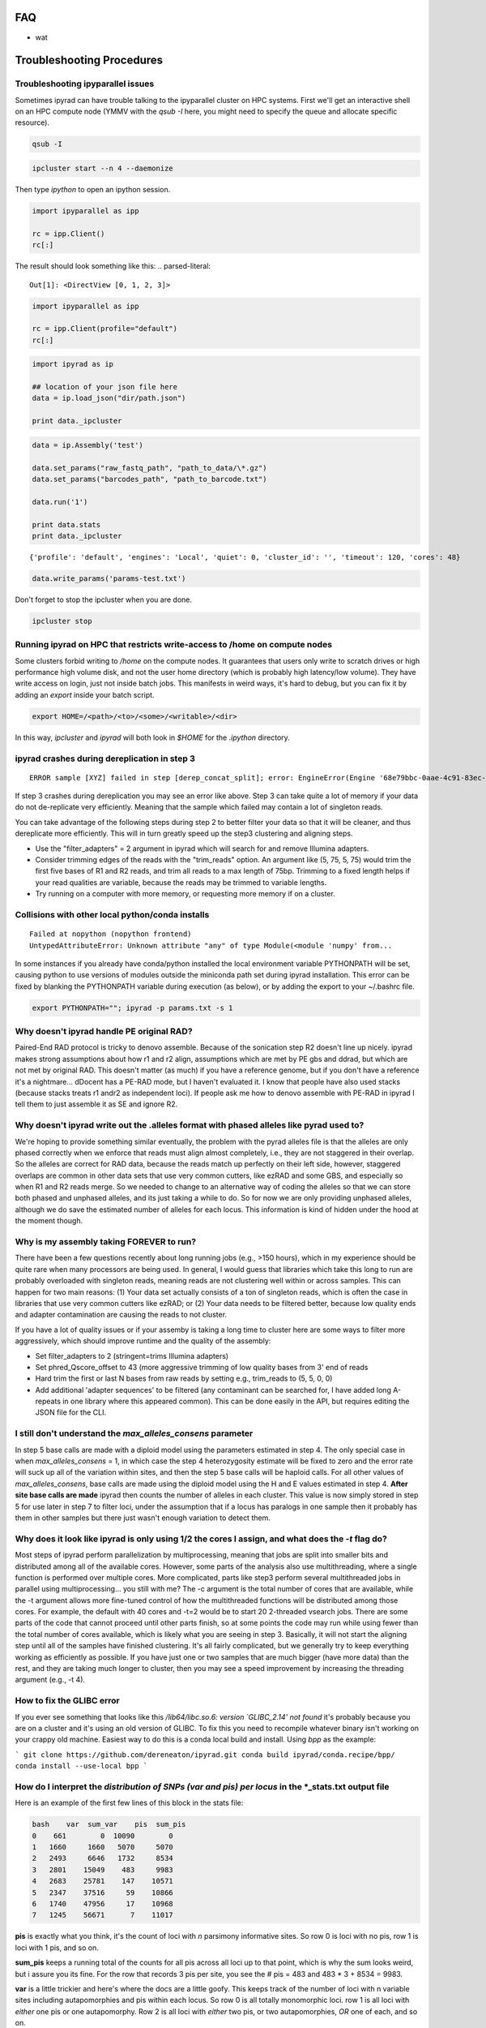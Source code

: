 
.. _faq:  


FAQ
===

* wat

Troubleshooting Procedures
==========================

Troubleshooting ipyparallel issues
----------------------------------
Sometimes ipyrad can have trouble talking to the ipyparallel
cluster on HPC systems. First we'll get an interactive shell
on an HPC compute node (YMMV with the `qsub -I` here, you might
need to specify the queue and allocate specific resource).

.. code-block:: bash

    qsub -I

.. code-block:: bash

    ipcluster start --n 4 --daemonize

Then type `ipython` to open an ipython session.

.. code-block:: python

    import ipyparallel as ipp

    rc = ipp.Client()
    rc[:]

The result should look something like this:
.. parsed-literal::

    Out[1]: <DirectView [0, 1, 2, 3]>

.. code-block:: python

    import ipyparallel as ipp

    rc = ipp.Client(profile="default")
    rc[:]

.. code-block:: python

    import ipyrad as ip

    ## location of your json file here
    data = ip.load_json("dir/path.json")

    print data._ipcluster

.. code-block:: python

    data = ip.Assembly('test')

    data.set_params("raw_fastq_path", "path_to_data/\*.gz")
    data.set_params("barcodes_path", "path_to_barcode.txt")

    data.run('1')

    print data.stats
    print data._ipcluster

.. parsed-literal::

    {'profile': 'default', 'engines': 'Local', 'quiet': 0, 'cluster_id': '', 'timeout': 120, 'cores': 48}

.. code-block:: python

    data.write_params('params-test.txt')

Don't forget to stop the ipcluster when you are done.

.. code-block:: bash

    ipcluster stop

Running ipyrad on HPC that restricts write-access to /home on compute nodes
---------------------------------------------------------------------------

Some clusters forbid writing to `/home` on the compute nodes. It guarantees that users 
only write to scratch drives or high performance high volume disk, and not the user 
home directory (which is probably high latency/low volume). They have write access on 
login, just not inside batch jobs. This manifests in weird ways, it's hard to debug,
but you can fix it by adding an `export` inside your batch script.

.. code-block:: bash

    export HOME=/<path>/<to>/<some>/<writable>/<dir>

In this way, `ipcluster` and `ipyrad` will both look in `$HOME` for the `.ipython` directory.

ipyrad crashes during dereplication in step 3
---------------------------------------------

.. parsed-literal::

    ERROR sample [XYZ] failed in step [derep_concat_split]; error: EngineError(Engine '68e79bbc-0aae-4c91-83ec-97530e257387' died while running task u'fdef6e55-dcb9-47cb-b4e6-f0d2b591b4af')

If step 3 crashes during dereplication you may see an error like above. Step 3
can take quite a lot of memory if your data do not de-replicate very efficiently.
Meaning that the sample which failed may contain a lot of singleton reads. 

You can take advantage of the following steps during step 2 to better filter your 
data so that it will be cleaner, and thus dereplicate more efficiently. This will
in turn greatly speed up the step3 clustering and aligning steps. 

* Use the "filter_adapters" = 2 argument in ipyrad which will search for and remove Illumina adapters. 
* Consider trimming edges of the reads with the "trim_reads" option. An argument like (5, 75, 5, 75) would trim the first five bases of R1 and R2 reads, and trim all reads to a max length of 75bp. Trimming to a fixed length helps if your read qualities are variable, because the reads may be trimmed to variable lengths. 
* Try running on a computer with more memory, or requesting more memory if on a cluster.

Collisions with other local python/conda installs
-------------------------------------------------

.. parsed-literal::

    Failed at nopython (nopython frontend)
    UntypedAttributeError: Unknown attribute "any" of type Module(<module 'numpy' from...

In some instances if you already have conda/python installed the local environment
variable PYTHONPATH will be set, causing python to use versions of modules 
outside the miniconda path set during ipyrad installation. This error can be fixed by 
blanking the PYTHONPATH variable during execution (as below), or by adding the export
to your ~/.bashrc file.

.. code-block:: bash

    export PYTHONPATH=""; ipyrad -p params.txt -s 1

Why doesn't ipyrad handle PE original RAD?
------------------------------------------
Paired-End RAD protocol is tricky to denovo assemble. Because of the sonication step R2 
doesn't line up nicely. ipyrad makes strong assumptions about how r1 and r2 align, 
assumptions which are met by PE gbs and ddrad, but which are not met by original RAD. 
This doesn't matter (as much) if you have a reference genome, but if you don't have a 
reference it's a nightmare... dDocent has a PE-RAD mode, but I haven't evaluated it. 
I know that people have also used stacks (because stacks treats r1 andr2 as independent 
loci). If people ask me how to denovo assemble with PE-RAD in ipyrad I tell them to 
just assemble it as SE and ignore R2.

Why doesn't ipyrad write out the .alleles format with phased alleles like pyrad used to?
----------------------------------------------------------------------------------------
We're hoping to provide something similar eventually, the problem with the pyrad alleles 
file is that the alleles are only phased correctly when we enforce that reads must align 
almost completely, i.e., they are not staggered in their overlap. So the alleles are 
correct for RAD data, because the reads match up perfectly on their left side, however, 
staggered overlaps are common in other data sets that use very common cutters, like 
ezRAD and some GBS, and especially so when R1 and R2 reads merge. So we needed to change 
to an alternative way of coding the alleles so that we can store both phased and unphased 
alleles, and its just taking a while to do. So for now we are only providing unphased 
alleles, although we do save the estimated number of alleles for each locus. This 
information is kind of hidden under the hood at the moment though.

Why is my assembly taking FOREVER to run?
-----------------------------------------
There have been a few questions recently about long running jobs (e.g., >150 hours), which 
in my experience should be quite rare when many processors are being used. In general, 
I would guess that libraries which take this long to run are probably overloaded with 
singleton reads, meaning reads are not clustering well within or across samples. This 
can happen for two main reasons: (1) Your data set actually consists of a ton of 
singleton reads, which is often the case in libraries that use very common cutters like 
ezRAD; or (2) Your data needs to be filtered better, because low quality ends and 
adapter contamination are causing the reads to not cluster.

If you have a lot of quality issues or if your assemby is taking a long time to cluster 
here are some ways to filter more aggressively, which should improve runtime and the
quality of the assembly:

* Set filter_adapters to 2 (stringent=trims Illumina adapters)
* Set phred_Qscore_offset to 43 (more aggressive trimming of low quality bases from 3' end of reads
* Hard trim the first or last N bases from raw reads by setting e.g., trim_reads to (5, 5, 0, 0)
* Add additional 'adapter sequences' to be filtered (any contaminant can be searched for, I have added long A-repeats in one library where this appeared common). This can be done easily in the API, but requires editing the JSON file for the CLI.

I still don't understand the `max_alleles_consens` parameter
------------------------------------------------------------
In step 5 base calls are made with a diploid model using the parameters estimated in
step 4. The only special case in when `max_alleles_consens` = 1, in which case the step 4
heterozygosity estimate will be fixed to zero and the error rate will suck up all of the 
variation within sites, and then the step 5 base calls will be haploid calls. For all 
other values of `max_alleles_consens`, base calls are made using the diploid model using 
the H and E values estimated in step 4. **After site base calls are made** ipyrad then counts 
the number of alleles in each cluster. This value is now simply stored in step 5 for use 
later in step 7 to filter loci, under the assumption that if a locus has paralogs in one 
sample then it probably has them in other samples but there just wasn't enough variation to 
detect them.

Why does it look like ipyrad is only using 1/2 the cores I assign, and what does the `-t` flag do?
--------------------------------------------------------------------------------------------------
Most steps of ipyrad perform parallelization by multiprocessing, meaning that jobs are 
split into smaller bits and distributed among all of the available cores. However, some 
parts of the analysis also use multithreading, where a single function is performed over 
multiple cores. More complicated, parts like step3 perform several multithreaded jobs in 
parallel using multiprocessing... you still with me? The -c argument is the total number 
of cores that are available, while the -t argument allows more fine-tuned control of how 
the multithreaded functions will be distributed among those cores. For example, the 
default with 40 cores and -t=2 would be to start 20 2-threaded vsearch jobs. There are 
some parts of the code that cannot proceed until other parts finish, so at some points 
the code may run while using fewer than the total number of cores available, which is 
likely what you are seeing in step 3. Basically, it will not start the aligning step 
until all of the samples have finished clustering. It's all fairly complicated, but we 
generally try to keep everything working as efficiently as possible. If you have just 
one or two samples that are much bigger (have more data) than the rest, and they are 
taking much longer to cluster, then you may see a speed improvement by increasing the 
threading argument (e.g., -t 4).

How to fix the GLIBC error
--------------------------
If you ever see something that looks like this `/lib64/libc.so.6: version `GLIBC_2.14' not found`
it's probably because you are on a cluster and it's using an old version of GLIBC. To
fix this you need to recompile whatever binary isn't working on your crappy old machine.
Easiest way to do this is a conda local build and install. Using `bpp` as the example:

```
git clone https://github.com/dereneaton/ipyrad.git
conda build ipyrad/conda.recipe/bpp/
conda install --use-local bpp
```

How do I interpret the `distribution of SNPs (var and pis) per locus` in the *_stats.txt output file
----------------------------------------------------------------------------------------------------
Here is an example of the first few lines of this block in the stats file:

.. code-block:: 

    bash    var  sum_var    pis  sum_pis
    0    661        0  10090        0
    1   1660     1660   5070     5070
    2   2493     6646   1732     8534
    3   2801    15049    483     9983
    4   2683    25781    147    10571
    5   2347    37516     59    10866
    6   1740    47956     17    10968
    7   1245    56671      7    11017

**pis** is exactly what you think, it's the count of loci with *n* parsimony informative sites. So row 0 is loci with no pis, row 1 is loci with 1 pis, and so on.

**sum_pis** keeps a running total of the counts for all pis across all loci up to that point, which is why the sum looks weird, but i assure you its fine. For the row that records 3 pis per site, you see the # pis = 483 and 483 * 3 + 8534 = 9983.

**var** is a little trickier and here's where the docs are a little goofy. This keeps track of the number of loci with n variable sites including autapomorphies and pis within each locus. So row 0 is all totally monomorphic loci. row 1 is all loci with *either* one pis or one autapomorphy. Row 2 is all loci with *either* two pis, or two autapomorphies, *OR* one of each, and so on.

**sum_var** is calculated identical to **sum_pis**, so it does look weird but it's right.

The reason the counts in, for example, row 1 do not appear to agree for var and pis is because the value of row 1 for pis *includes all* loci with only one pis irrespective of the number of autapomorphies, whereas the value for var records all loci with *only one* of either of these. 

How to fix the `IOError(Unable to create file IOError(Unable to create file...` error
-------------------------------------------------------------------------------------
The HDF5_USE_FILE_LOCKING error is caused by the fact that your cluster filesystem is NFS (or some other network based filesystem). You can disable hdf5 file locking by setting an environment variable `export  HDF5_USE_FILE_LOCKING=FALSE`. See here for more info:

http://hdf-forum.184993.n3.nabble.com/HDF5-files-on-NFS-td4029577.html

Why am I getting the 'empty varcounts' error during step 7?
-----------------------------------------------------------
Occasionally during step 7 you will see this error:

.. code-block::
    Exception: empty varcounts array. This could be because no samples                                                                                                    
    passed filtering, or it could be because you have overzealous filtering.                                                                                              
    Check the values for `trim_loci` and make sure you are not trimming the                                                                                               
    edge too far.

This can actually be caused by a couple of different problems that all result in the same behavior, namely that you are filtering out *all* loci.

**trim_loci** It's true that if you set this parameter too aggressively all loci will be trimmed completely and thus there will be no data to output.

**min_samples_locs** Another way you can eliminate all data is by setting this parameter too high. Try dropping it way down, to like 3, then rerunning to get a better idea of what an appropriate value would be based on sample depths.

**pop_assign_file** A third way you can get this error is related to the previous one. The last line of the pop_assign_file is used for specifying min_sample per population for writing a locus. If you mis-specify the values for the pops in this line then it's possible to filter out all your data and thus obtain the above error.

How do I fix this error: "OSError: /lib64/libpthread.so.0: version `GLIBC_2.12' not found"?
-------------------------------------------------------------------------------------------
This error crops up if you are running ipyrad on a cluster that has an older version of GLIBC. The way to work around this is to install specific versions of some of the requirements that are compiled for the older version. Thanks to Edgardo M. Ortiz for this solution.


First clean up your current environment:

.. code-block:: bash

    module unload python2
    rm -rf miniconda2 .conda

    bash Miniconda2-latest-Linux-x86_64.sh
    source ~/.bashrc

then install:

.. code-block:: bash

    conda install llvmlite=0.22
    conda install pyzmq=16
    conda install -c ipyrad ipyrad
    conda install toytree -c eaton-lab

optional:

.. code-block:: bash
    conda clean --all

Why am i getting the 'ERROR   R1 and R2 files are not the same length.' during step 1?
--------------------------------------------------------------------------------------
This is almost certainly a disk space issue. Please be sure you have _plenty_ of disk space on whatever drive you're doing your assembly on. Running out of disk can cause weird problems that seem to defy logic, and that are a headache to debug (like this one). Check your disk space: `df -h`

Why does the number of pis recovered in the output stats change when I change the value of `max_snp_locus`?
-----------------------------------------------------------------------------------------------------------
While it does seem that the # of pis shouldn't change under varying `max_snp_locus` thresholds, it is in fact not true. This is because the setting is for max __SNP__ per locus, not max __PIS__. So for example if you have `max_snp_locus` set to 5, and you have a locus with 5 singleton snps and one doubleton snp (which is parsimony informative), then this locus would be filtered out. However if you set `max_snp_locus` to 10, then this locus would be included and the 'pis' counter would be incremented by 1. In this way you can see that the number of PIS recovered will change because of variation in this parameter setting.

